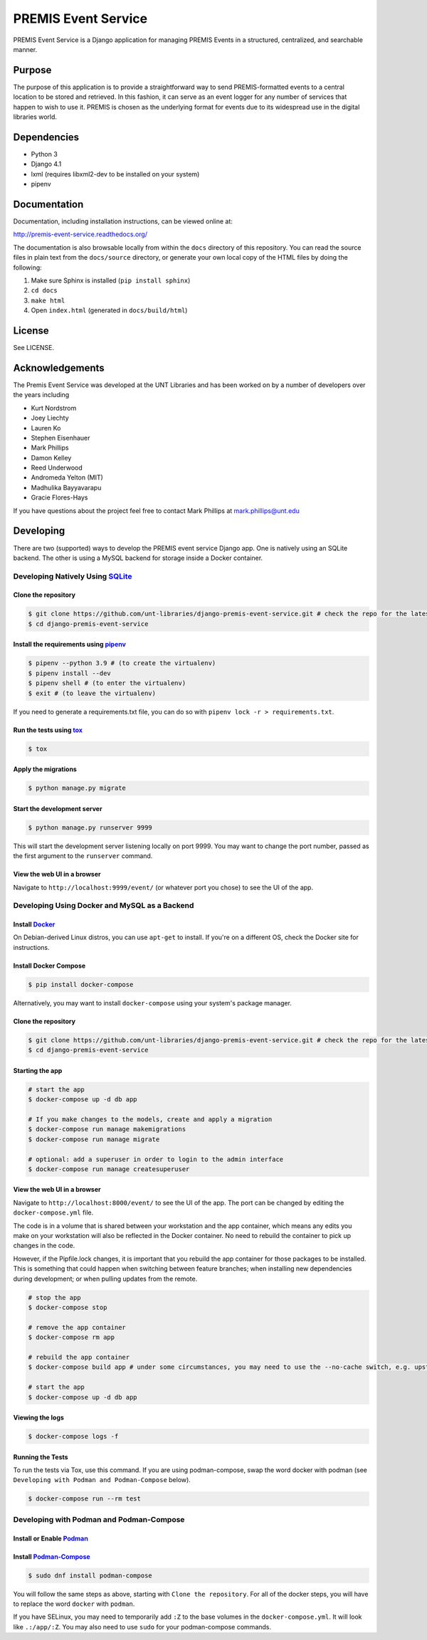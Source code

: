 PREMIS Event Service
====================

.. image:: https://github.com/unt-libraries/django-premis-event-service/actions/workflows/test.yml/badge.svg?branch=master
    :target: https://github.com/unt-libraries/django-premis-event-service/actions

PREMIS Event Service is a Django application for managing PREMIS Events in a
structured, centralized, and searchable manner.

Purpose
-------

The purpose of this application is to provide a straightforward way to send
PREMIS-formatted events to a central location to be stored and retrieved. In
this fashion, it can serve as an event logger for any number of services that
happen to wish to use it. PREMIS is chosen as the underlying format for events
due to its widespread use in the digital libraries world.

Dependencies
------------

* Python 3
* Django 4.1
* lxml (requires libxml2-dev to be installed on your system)
* pipenv


Documentation
-------------

Documentation, including installation instructions, can be viewed online at:

http://premis-event-service.readthedocs.org/

The documentation is also browsable locally from within the ``docs``
directory of this repository. You can read the source files in plain text
from the ``docs/source`` directory, or generate your own local copy of the
HTML files by doing the following:

1. Make sure Sphinx is installed (``pip install sphinx``)
2. ``cd docs``
3. ``make html``
4. Open ``index.html`` (generated in ``docs/build/html``)


License
-------

See LICENSE.


Acknowledgements
----------------

The Premis Event Service was developed at the UNT Libraries and has been worked on
by a number of developers over the years including

* Kurt Nordstrom
* Joey Liechty
* Lauren Ko
* Stephen Eisenhauer
* Mark Phillips
* Damon Kelley
* Reed Underwood
* Andromeda Yelton (MIT)
* Madhulika Bayyavarapu
* Gracie Flores-Hays

If you have questions about the project feel free to contact Mark Phillips at mark.phillips@unt.edu

Developing
----------
There are two (supported) ways to develop the PREMIS event service Django app. One is natively using an SQLite backend. The other is using a MySQL backend for storage inside a Docker container.

Developing Natively Using SQLite_
^^^^^^^^^^^^^^^^^^^^^^^^^^^^^^^^^

.. _SQLite: https://sqlite.org/

Clone the repository
""""""""""""""""""""

.. code-block :: sh

  $ git clone https://github.com/unt-libraries/django-premis-event-service.git # check the repo for the latest official release if you don't want the development version at HEAD on the master branch
  $ cd django-premis-event-service


Install the requirements using pipenv_
""""""""""""""""""""""""""""""""""""""

.. _pipenv: https://pipenv.readthedocs.io/en/latest/

.. code-block :: sh

    $ pipenv --python 3.9 # (to create the virtualenv)
    $ pipenv install --dev
    $ pipenv shell # (to enter the virtualenv)
    $ exit # (to leave the virtualenv)

If you need to generate a requirements.txt file, you can do so with
``pipenv lock -r > requirements.txt``.


Run the tests using tox_
""""""""""""""""""""""""

.. _tox: https://tox.readthedocs.io/en/latest/

.. code-block :: sh

    $ tox

Apply the migrations
""""""""""""""""""""

.. code-block :: sh

    $ python manage.py migrate


Start the development server
""""""""""""""""""""""""""""

.. code-block :: sh

    $ python manage.py runserver 9999


This will start the development server listening locally on port 9999. You may want to change the port number, passed as the first argument to the ``runserver`` command.


View the web UI in a browser
""""""""""""""""""""""""""""

Navigate to ``http://localhost:9999/event/`` (or whatever port you chose) to see the UI of the app.


Developing Using Docker and MySQL as a Backend
^^^^^^^^^^^^^^^^^^^^^^^^^^^^^^^^^^^^^^^^^^^^^^

Install Docker_
"""""""""""""""

.. _Docker: https://docs.docker.com

On Debian-derived Linux distros, you can use ``apt-get`` to install. If you're on a different OS, check the Docker site for instructions.


Install Docker Compose
""""""""""""""""""""""

.. code-block :: sh

  $ pip install docker-compose

Alternatively, you may want to install ``docker-compose`` using your system's package manager.


Clone the repository
""""""""""""""""""""

.. code-block :: sh

  $ git clone https://github.com/unt-libraries/django-premis-event-service.git # check the repo for the latest official release if you don't want the development version at HEAD on the master branch
  $ cd django-premis-event-service


Starting the app
""""""""""""""""

.. code-block :: sh

  # start the app
  $ docker-compose up -d db app

  # If you make changes to the models, create and apply a migration
  $ docker-compose run manage makemigrations
  $ docker-compose run manage migrate

  # optional: add a superuser in order to login to the admin interface
  $ docker-compose run manage createsuperuser


View the web UI in a browser
""""""""""""""""""""""""""""

Navigate to ``http://localhost:8000/event/`` to see the UI of the app. The port can be changed by editing the ``docker-compose.yml`` file.


The code is in a volume that is shared between your workstation and the app container, which means any edits you make on your workstation will also be reflected in the Docker container. No need to rebuild the container to pick up changes in the code.

However, if the Pipfile.lock changes, it is important that you rebuild the app container for those packages to be installed. This is something that could happen when switching between feature branches; when installing new dependencies during development; or when pulling updates from the remote.

.. code-block :: sh

  # stop the app
  $ docker-compose stop

  # remove the app container
  $ docker-compose rm app

  # rebuild the app container
  $ docker-compose build app # under some circumstances, you may need to use the --no-cache switch, e.g. upstream changes to packages the app requires

  # start the app
  $ docker-compose up -d db app


Viewing the logs
""""""""""""""""

.. code-block :: sh

    $ docker-compose logs -f


Running the Tests
"""""""""""""""""

To run the tests via Tox, use this command. If you are using podman-compose, swap the word docker 
with podman (see ``Developing with Podman and Podman-Compose`` below).

.. code-block :: sh

  $ docker-compose run --rm test


Developing with Podman and Podman-Compose
^^^^^^^^^^^^^^^^^^^^^^^^^^^^^^^^^^^^^^^^^

Install or Enable Podman_
"""""""""""""""""""""""""

.. _Podman: https://podman.io/getting-started/installation

Install Podman-Compose_
"""""""""""""""""""""""

.. _Podman-Compose: https://github.com/containers/podman-compose

.. code-block :: sh

  $ sudo dnf install podman-compose

You will follow the same steps as above, starting with ``Clone the repository``. For all of the 
docker steps, you will have to replace the word ``docker`` with ``podman``.

If you have SELinux, you may need to temporarily add ``:Z`` to the base volumes in the 
``docker-compose.yml``. It will look like ``.:/app/:Z``. You may also need to use ``sudo`` for 
your podman-compose commands.
